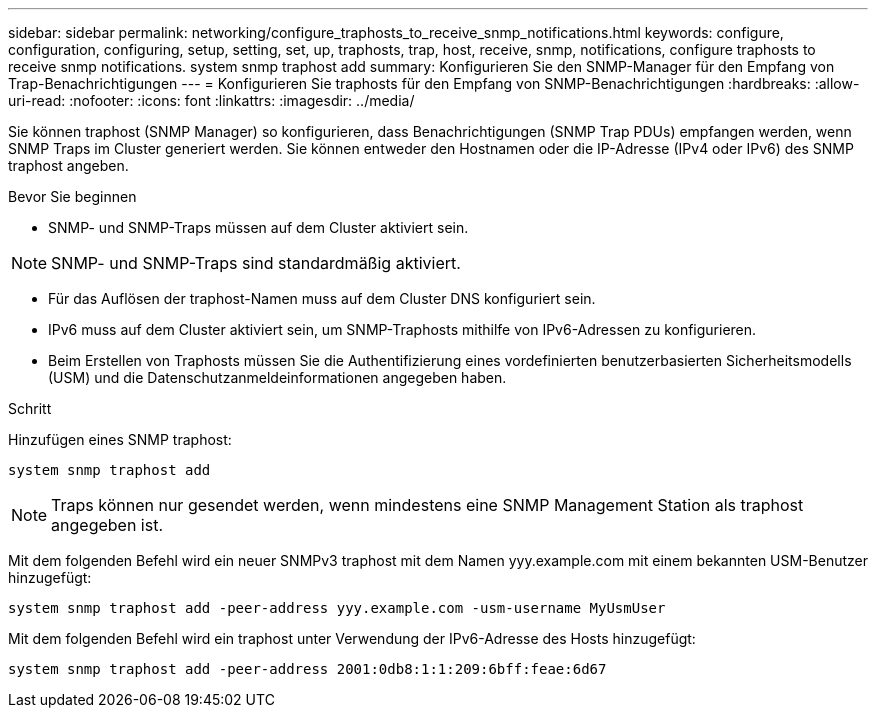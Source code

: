 ---
sidebar: sidebar 
permalink: networking/configure_traphosts_to_receive_snmp_notifications.html 
keywords: configure, configuration, configuring, setup, setting, set, up, traphosts, trap, host, receive, snmp, notifications, configure traphosts to receive snmp notifications. system snmp traphost add 
summary: Konfigurieren Sie den SNMP-Manager für den Empfang von Trap-Benachrichtigungen 
---
= Konfigurieren Sie traphosts für den Empfang von SNMP-Benachrichtigungen
:hardbreaks:
:allow-uri-read: 
:nofooter: 
:icons: font
:linkattrs: 
:imagesdir: ../media/


[role="lead"]
Sie können traphost (SNMP Manager) so konfigurieren, dass Benachrichtigungen (SNMP Trap PDUs) empfangen werden, wenn SNMP Traps im Cluster generiert werden. Sie können entweder den Hostnamen oder die IP-Adresse (IPv4 oder IPv6) des SNMP traphost angeben.

.Bevor Sie beginnen
* SNMP- und SNMP-Traps müssen auf dem Cluster aktiviert sein.



NOTE: SNMP- und SNMP-Traps sind standardmäßig aktiviert.

* Für das Auflösen der traphost-Namen muss auf dem Cluster DNS konfiguriert sein.
* IPv6 muss auf dem Cluster aktiviert sein, um SNMP-Traphosts mithilfe von IPv6-Adressen zu konfigurieren.
* Beim Erstellen von Traphosts müssen Sie die Authentifizierung eines vordefinierten benutzerbasierten Sicherheitsmodells (USM) und die Datenschutzanmeldeinformationen angegeben haben.


.Schritt
Hinzufügen eines SNMP traphost:

....
system snmp traphost add
....

NOTE: Traps können nur gesendet werden, wenn mindestens eine SNMP Management Station als traphost angegeben ist.

Mit dem folgenden Befehl wird ein neuer SNMPv3 traphost mit dem Namen yyy.example.com mit einem bekannten USM-Benutzer hinzugefügt:

....
system snmp traphost add -peer-address yyy.example.com -usm-username MyUsmUser
....
Mit dem folgenden Befehl wird ein traphost unter Verwendung der IPv6-Adresse des Hosts hinzugefügt:

....
system snmp traphost add -peer-address 2001:0db8:1:1:209:6bff:feae:6d67
....
